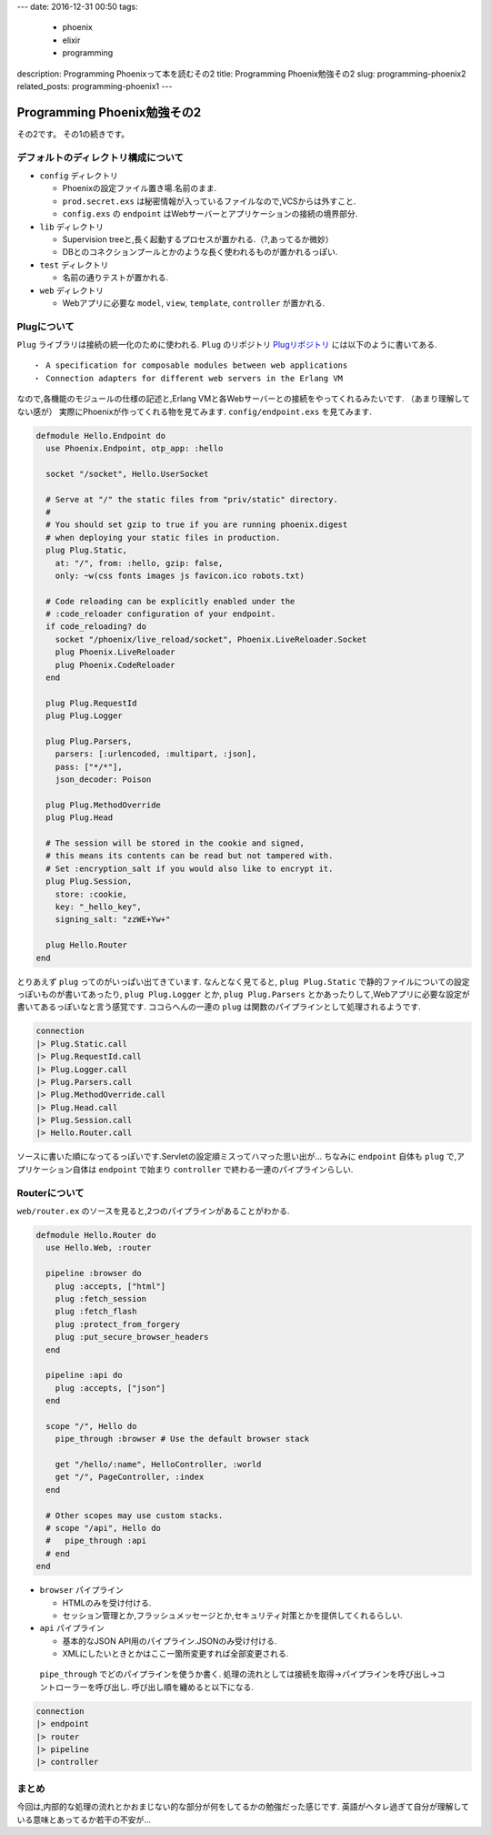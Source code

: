 ---
date: 2016-12-31 00:50
tags:
  - phoenix
  - elixir
  - programming
description: Programming Phoenixって本を読むその2
title: Programming Phoenix勉強その2
slug: programming-phoenix2
related_posts: programming-phoenix1
---

Programming Phoenix勉強その2
################################

その2です。
その1の続きです。

=========================================
デフォルトのディレクトリ構成について
=========================================

- ``config`` ディレクトリ

  - Phoenixの設定ファイル置き場.名前のまま.
  - ``prod.secret.exs`` は秘密情報が入っているファイルなので,VCSからは外すこと.
  - ``config.exs`` の ``endpoint`` はWebサーバーとアプリケーションの接続の境界部分.

- ``lib`` ディレクトリ

  - Supervision treeと,長く起動するプロセスが置かれる.（?,あってるか微妙）
  - DBとのコネクションプールとかのような長く使われるものが置かれるっぽい.

- ``test`` ディレクトリ

  - 名前の通りテストが置かれる.

- ``web`` ディレクトリ

  - Webアプリに必要な ``model``, ``view``, ``template``, ``controller`` が置かれる.

==============
Plugについて
==============

``Plug`` ライブラリは接続の統一化のために使われる.
``Plug`` のリポジトリ Plugリポジトリ_ には以下のように書いてある. 

::

   ・ A specification for composable modules between web applications
   ・ Connection adapters for different web servers in the Erlang VM

なので,各機能のモジュールの仕様の記述と,Erlang VMと各Webサーバーとの接続をやってくれるみたいです.
（あまり理解してない感が）
実際にPhoenixが作ってくれる物を見てみます. ``config/endpoint.exs`` を見てみます.


.. code-block:: Elixir

   defmodule Hello.Endpoint do
     use Phoenix.Endpoint, otp_app: :hello
 
     socket "/socket", Hello.UserSocket
 
     # Serve at "/" the static files from "priv/static" directory.
     #
     # You should set gzip to true if you are running phoenix.digest
     # when deploying your static files in production.
     plug Plug.Static,
       at: "/", from: :hello, gzip: false,
       only: ~w(css fonts images js favicon.ico robots.txt)
 
     # Code reloading can be explicitly enabled under the
     # :code_reloader configuration of your endpoint.
     if code_reloading? do
       socket "/phoenix/live_reload/socket", Phoenix.LiveReloader.Socket
       plug Phoenix.LiveReloader
       plug Phoenix.CodeReloader
     end
 
     plug Plug.RequestId
     plug Plug.Logger
 
     plug Plug.Parsers,
       parsers: [:urlencoded, :multipart, :json],
       pass: ["*/*"],
       json_decoder: Poison
 
     plug Plug.MethodOverride
     plug Plug.Head
 
     # The session will be stored in the cookie and signed,
     # this means its contents can be read but not tampered with.
     # Set :encryption_salt if you would also like to encrypt it.
     plug Plug.Session,
       store: :cookie,
       key: "_hello_key",
       signing_salt: "zzWE+Yw+"
 
     plug Hello.Router
   end

とりあえず ``plug`` ってのがいっぱい出てきています.
なんとなく見てると, ``plug Plug.Static`` で静的ファイルについての設定っぽいものが書いてあったり,
``plug Plug.Logger`` とか, ``plug Plug.Parsers`` とかあったりして,Webアプリに必要な設定が書いてあるっぽいなと言う感覚です.
ココらへんの一連の ``plug`` は関数のパイプラインとして処理されるようです.

.. code-block:: Elixir

   connection 
   |> Plug.Static.call
   |> Plug.RequestId.call
   |> Plug.Logger.call
   |> Plug.Parsers.call
   |> Plug.MethodOverride.call
   |> Plug.Head.call
   |> Plug.Session.call
   |> Hello.Router.call

ソースに書いた順になってるっぽいです.Servletの設定順ミスってハマった思い出が…
ちなみに ``endpoint`` 自体も ``plug`` で,アプリケーション自体は ``endpoint`` で始まり ``controller`` で終わる一連のパイプラインらしい.

================
Routerについて
================

``web/router.ex`` のソースを見ると,2つのパイプラインがあることがわかる.

.. code-block:: Elixir

   defmodule Hello.Router do
     use Hello.Web, :router
 
     pipeline :browser do
       plug :accepts, ["html"]
       plug :fetch_session
       plug :fetch_flash
       plug :protect_from_forgery
       plug :put_secure_browser_headers
     end
 
     pipeline :api do
       plug :accepts, ["json"]
     end
 
     scope "/", Hello do
       pipe_through :browser # Use the default browser stack
 
       get "/hello/:name", HelloController, :world
       get "/", PageController, :index
     end
 
     # Other scopes may use custom stacks.
     # scope "/api", Hello do
     #   pipe_through :api
     # end
   end


- ``browser`` パイプライン

  - HTMLのみを受け付ける.
  - セッション管理とか,フラッシュメッセージとか,セキュリティ対策とかを提供してくれるらしい.

- ``api`` パイプライン

  - 基本的なJSON API用のパイプライン.JSONのみ受け付ける.
  - XMLにしたいときとかはここ一箇所変更すれば全部変更される.

 ``pipe_through`` でどのパイプラインを使うか書く.
 処理の流れとしては接続を取得→パイプラインを呼び出し→コントローラーを呼び出し.
 呼び出し順を纏めると以下になる.

.. code-block:: Elixir

   connection
   |> endpoint
   |> router
   |> pipeline
   |> controller

==================
まとめ
==================

今回は,内部的な処理の流れとかおまじない的な部分が何をしてるかの勉強だった感じです.
英語がヘタレ過ぎて自分が理解している意味とあってるか若干の不安が...

.. _Plugリポジトリ: https://github.com/elixir-lang/plug
